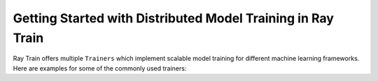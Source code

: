 .. _train-getting-started:

Getting Started with Distributed Model Training in Ray Train
============================================================

Ray Train offers multiple ``Trainers`` which implement scalable model training for different machine learning frameworks.
Here are examples for some of the commonly used trainers:

.. tabbed:: XGBoost

    In this example we will train a model using distributed XGBoost.

    First, we load the dataset from S3 using Ray Datasets and split it into a
    train and validation dataset.

    .. literalinclude:: doc_code/gbdt_user_guide.py
       :language: python
       :start-after: __xgb_detail_intro_start__
       :end-before: __xgb_detail_intro_end__

    In the :class:`ScalingConfig <ray.air.config.ScalingConfig>`,
    we configure the number of workers to use:

    .. literalinclude:: doc_code/gbdt_user_guide.py
       :language: python
       :start-after: __xgb_detail_scaling_start__
       :end-before: __xgb_detail_scaling_end__

    We then instantiate our XGBoostTrainer by passing in:

    - The aforementioned ``ScalingConfig``.
    - The ``label_column`` refers to the column name containing the labels in the Ray Dataset
    - The ``params`` are `XGBoost training parameters <https://xgboost.readthedocs.io/en/stable/parameter.html>`__

    .. literalinclude:: doc_code/gbdt_user_guide.py
        :language: python
        :start-after: __xgb_detail_training_start__
        :end-before: __xgb_detail_training_end__

    Lastly, we call ``trainer.fit()`` to kick off training and obtain the results.

    .. literalinclude:: doc_code/gbdt_user_guide.py
        :language: python
        :start-after: __xgb_detail_fit_start__
        :end-before: __xgb_detail_fit_end__

.. tabbed:: LightGBM

    In this example we will train a model using distributed LightGBM.

    First, we load the dataset from S3 using Ray Datasets and split it into a
    train and validation dataset.

    .. literalinclude:: doc_code/gbdt_user_guide.py
        :language: python
        :start-after: __lgbm_detail_intro_start__
        :end-before: __lgbm_detail_intro_end__

    In the :class:`ScalingConfig <ray.air.config.ScalingConfig>`,
    we configure the number of workers to use:

    .. literalinclude:: doc_code/gbdt_user_guide.py
        :language: python
        :start-after: __xgb_detail_scaling_start__
        :end-before: __xgb_detail_scaling_end__

    We then instantiate our LightGBMTrainer by passing in:

    - The aforementioned ``ScalingConfig``
    - The ``label_column`` refers to the column name containing the labels in the Ray Dataset
    - The ``params`` are core `LightGBM training parameters <https://lightgbm.readthedocs.io/en/latest/Parameters.html>`__

    .. literalinclude:: doc_code/gbdt_user_guide.py
        :language: python
        :start-after: __lgbm_detail_training_start__
        :end-before: __lgbm_detail_training_end__

    And lastly we call ``trainer.fit()`` to kick off training and obtain the results.

    .. literalinclude:: doc_code/gbdt_user_guide.py
        :language: python
        :start-after: __lgbm_detail_fit_start__
        :end-before: __lgbm_detail_fit_end__

.. tabbed:: PyTorch

    This example shows how you can use Ray Train with PyTorch.

    First, set up your dataset and model.

    .. literalinclude:: /../../python/ray/train/examples/pytorch/torch_quick_start.py
        :language: python
        :start-after: __torch_setup_begin__
        :end-before: __torch_setup_end__


    Now define your single-worker PyTorch training function.

    .. literalinclude:: /../../python/ray/train/examples/pytorch/torch_quick_start.py
        :language: python
        :start-after: __torch_single_begin__
        :end-before: __torch_single_end__

    This training function can be executed with:

    .. literalinclude:: /../../python/ray/train/examples/pytorch/torch_quick_start.py
        :language: python
        :start-after: __torch_single_run_begin__
        :end-before: __torch_single_run_end__

    Now let's convert this to a distributed multi-worker training function!

    All you have to do is use the ``ray.train.torch.prepare_model`` and
    ``ray.train.torch.prepare_data_loader`` utility functions to
    easily setup your model & data for distributed training.
    This will automatically wrap your model with ``DistributedDataParallel``
    and place it on the right device, and add ``DistributedSampler`` to your DataLoaders.

    .. literalinclude:: /../../python/ray/train/examples/pytorch/torch_quick_start.py
        :language: python
        :start-after: __torch_distributed_begin__
        :end-before: __torch_distributed_end__

    Then, instantiate a ``TorchTrainer``
    with 4 workers, and use it to run the new training function!

    .. literalinclude:: /../../python/ray/train/examples/pytorch/torch_quick_start.py
        :language: python
        :start-after: __torch_trainer_begin__
        :end-before: __torch_trainer_end__

    See :ref:`train-porting-code` for a more comprehensive example.

.. tabbed:: TensorFlow

    This example shows how you can use Ray Train to set up `Multi-worker training
    with Keras <https://www.tensorflow.org/tutorials/distribute/multi_worker_with_keras>`_.

    First, set up your dataset and model.

    .. literalinclude:: /../../python/ray/train/examples/tf/tensorflow_quick_start.py
        :language: python
        :start-after: __tf_setup_begin__
        :end-before: __tf_setup_end__

    Now define your single-worker TensorFlow training function.

    .. literalinclude:: /../../python/ray/train/examples/tf/tensorflow_quick_start.py
        :language: python
        :start-after: __tf_single_begin__
        :end-before: __tf_single_end__

    This training function can be executed with:

    .. literalinclude:: /../../python/ray/train/examples/tf/tensorflow_quick_start.py
        :language: python
        :start-after: __tf_single_run_begin__
        :end-before: __tf_single_run_end__

    Now let's convert this to a distributed multi-worker training function!
    All you need to do is:

    1. Set the per-worker batch size - each worker will process the same size
       batch as in the single-worker code.
    2. Choose your TensorFlow distributed training strategy. In this example
       we use the ``MultiWorkerMirroredStrategy``.

    .. literalinclude:: /../../python/ray/train/examples/tf/tensorflow_quick_start.py
        :language: python
        :start-after: __tf_distributed_begin__
        :end-before: __tf_distributed_end__

    Then, instantiate a ``TensorflowTrainer`` with 4 workers,
    and use it to run the new training function!

    .. literalinclude:: /../../python/ray/train/examples/tf/tensorflow_quick_start.py
        :language: python
        :start-after: __tf_trainer_begin__
        :end-before: __tf_trainer_end__

    See :ref:`train-porting-code` for a more comprehensive example.
